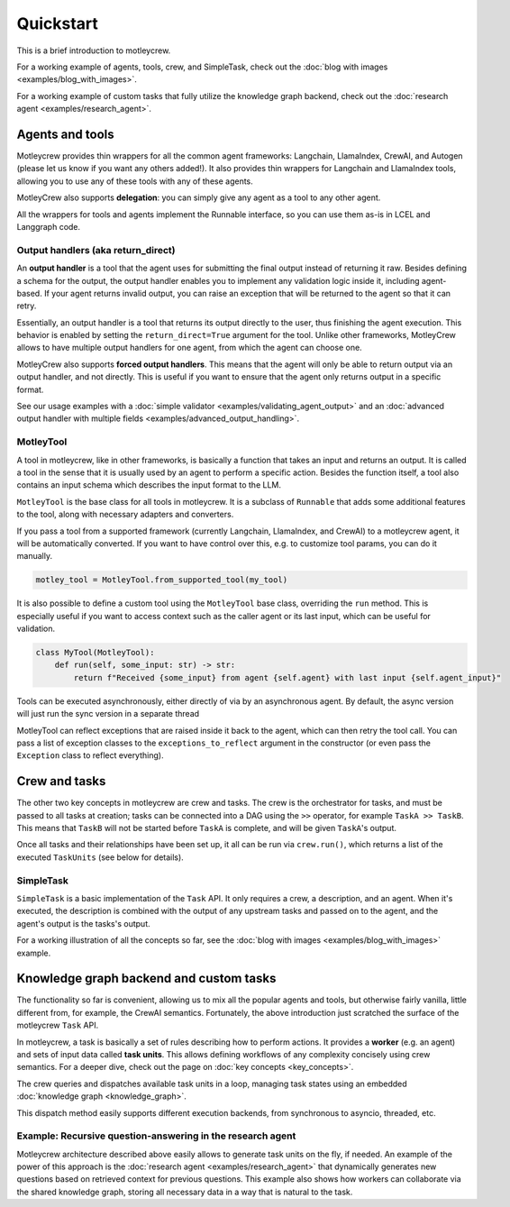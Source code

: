 Quickstart
==========

This is a brief introduction to motleycrew.

For a working example of agents, tools, crew, and SimpleTask, check out the :doc:`blog with images <examples/blog_with_images>`.

For a working example of custom tasks that fully utilize the knowledge graph backend, check out the :doc:`research agent <examples/research_agent>`.

Agents and tools
----------------

Motleycrew provides thin wrappers for all the common agent frameworks: Langchain, LlamaIndex, CrewAI, and Autogen (please let us know if you want any others added!).
It also provides thin wrappers for Langchain and LlamaIndex tools, allowing you to use any of these tools with any of these agents.

MotleyCrew also supports **delegation**: you can simply give any agent as a tool to any other agent.

All the wrappers for tools and agents implement the Runnable interface, so you can use them as-is in LCEL and Langgraph code.

Output handlers (aka return_direct)
^^^^^^^^^^^^^^^^^^^^^^^^^^^^^^^^^^^

An **output handler** is a tool that the agent uses for submitting the final output instead of returning it raw. Besides defining a schema for the output, the output handler enables you to implement any validation logic inside it, including agent-based. If your agent returns invalid output, you can raise an exception that will be returned to the agent so that it can retry.

Essentially, an output handler is a tool that returns its output directly to the user, thus finishing the agent execution. This behavior is enabled by setting the ``return_direct=True`` argument for the tool. Unlike other frameworks, MotleyCrew allows to have multiple output handlers for one agent, from which the agent can choose one.

MotleyCrew also supports **forced output handlers**. This means that the agent will only be able to return output via an output handler, and not directly. This is useful if you want to ensure that the agent only returns output in a specific format.

See our usage examples with a :doc:`simple validator <examples/validating_agent_output>` and an :doc:`advanced output handler with multiple fields <examples/advanced_output_handling>`.

MotleyTool
^^^^^^^^^^

A tool in motleycrew, like in other frameworks, is basically a function that takes an input and returns an output.
It is called a tool in the sense that it is usually used by an agent to perform a specific action.
Besides the function itself, a tool also contains an input schema which describes the input format to the LLM.

``MotleyTool`` is the base class for all tools in motleycrew. It is a subclass of ``Runnable`` that adds some additional features to the tool, along with necessary adapters and converters.

If you pass a tool from a supported framework (currently Langchain, LlamaIndex, and CrewAI) to a motleycrew agent, it will be automatically converted. If you want to have control over this, e.g. to customize tool params, you can do it manually.

.. code-block:: python

    motley_tool = MotleyTool.from_supported_tool(my_tool)

It is also possible to define a custom tool using the ``MotleyTool`` base class, overriding the ``run`` method. This is especially useful if you want to access context such as the caller agent or its last input, which can be useful for validation.

.. code-block:: python

    class MyTool(MotleyTool):
        def run(self, some_input: str) -> str:
            return f"Received {some_input} from agent {self.agent} with last input {self.agent_input}"

Tools can be executed asynchronously, either directly of via by an asynchronous agent. By default, the async version will just run the sync version in a separate thread

MotleyTool can reflect exceptions that are raised inside it back to the agent, which can then retry the tool call. You can pass a list of exception classes to the ``exceptions_to_reflect`` argument in the constructor (or even pass the ``Exception`` class to reflect everything).

Crew and tasks
--------------

The other two key concepts in motleycrew are crew and tasks. The crew is the orchestrator for tasks, and must be passed to all tasks at creation; tasks can be connected into a DAG using the ``>>`` operator, for example ``TaskA >> TaskB``. This means that ``TaskB`` will not be started before ``TaskA`` is complete, and will be given ``TaskA``'s output.

Once all tasks and their relationships have been set up, it all can be run via ``crew.run()``, which returns a list of the executed ``TaskUnits`` (see below for details).

SimpleTask
^^^^^^^^^^

``SimpleTask`` is a basic implementation of the ``Task`` API. It only requires a crew, a description, and an agent. When it's executed, the description is combined with the output of any upstream tasks and passed on to the agent, and the agent's output is the tasks's output.

For a working illustration of all the concepts so far, see the :doc:`blog with images <examples/blog_with_images>` example.

Knowledge graph backend and custom tasks
----------------------------------------

The functionality so far is convenient, allowing us to mix all the popular agents and tools, but otherwise fairly vanilla, little different from, for example, the CrewAI semantics. Fortunately, the above introduction just scratched the surface of the motleycrew ``Task`` API.

In motleycrew, a task is basically a set of rules describing how to perform actions. It provides a **worker** (e.g. an agent) and sets of input data called **task units**. This allows defining workflows of any complexity concisely using crew semantics. For a deeper dive, check out the page on :doc:`key concepts <key_concepts>`.

The crew queries and dispatches available task units in a loop, managing task states using an embedded :doc:`knowledge graph <knowledge_graph>`.

This dispatch method easily supports different execution backends, from synchronous to asyncio, threaded, etc.

Example: Recursive question-answering in the research agent
^^^^^^^^^^^^^^^^^^^^^^^^^^^^^^^^^^^^^^^^^^^^^^^^^^^^^^^^^^^

Motleycrew architecture described above easily allows to generate task units on the fly, if needed. An example of the power of this approach is the :doc:`research agent <examples/research_agent>` that dynamically generates new questions based on retrieved context for previous questions.
This example also shows how workers can collaborate via the shared knowledge graph, storing all necessary data in a way that is natural to the task.
